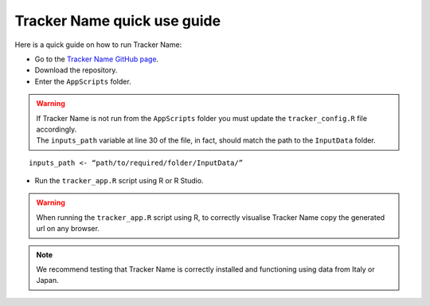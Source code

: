 Tracker Name quick use guide
----------------------------

Here is a quick guide on how to run Tracker Name:

+ Go to the `Tracker Name GitHub page <https://github.com/F3rika/CorGAT-tracker>`_.
+ Download the repository.
+ Enter the ``AppScripts`` folder.
.. warning::
   | If Tracker Name is not run from the ``AppScripts`` folder you must update the ``tracker_config.R`` file accordingly.
   | The ``inputs_path`` variable at line 30 of the file, in fact, should match the path to the ``InputData`` folder.
  
::
	  
   inputs_path <- “path/to/required/folder/InputData/”

+ Run the ``tracker_app.R`` script using R or R Studio.
.. warning::
   When running the ``tracker_app.R`` script using R, to correctly visualise Tracker Name copy the generated url on any browser.

.. note::
   We recommend testing that Tracker Name is correctly installed and functioning using data from Italy or Japan.